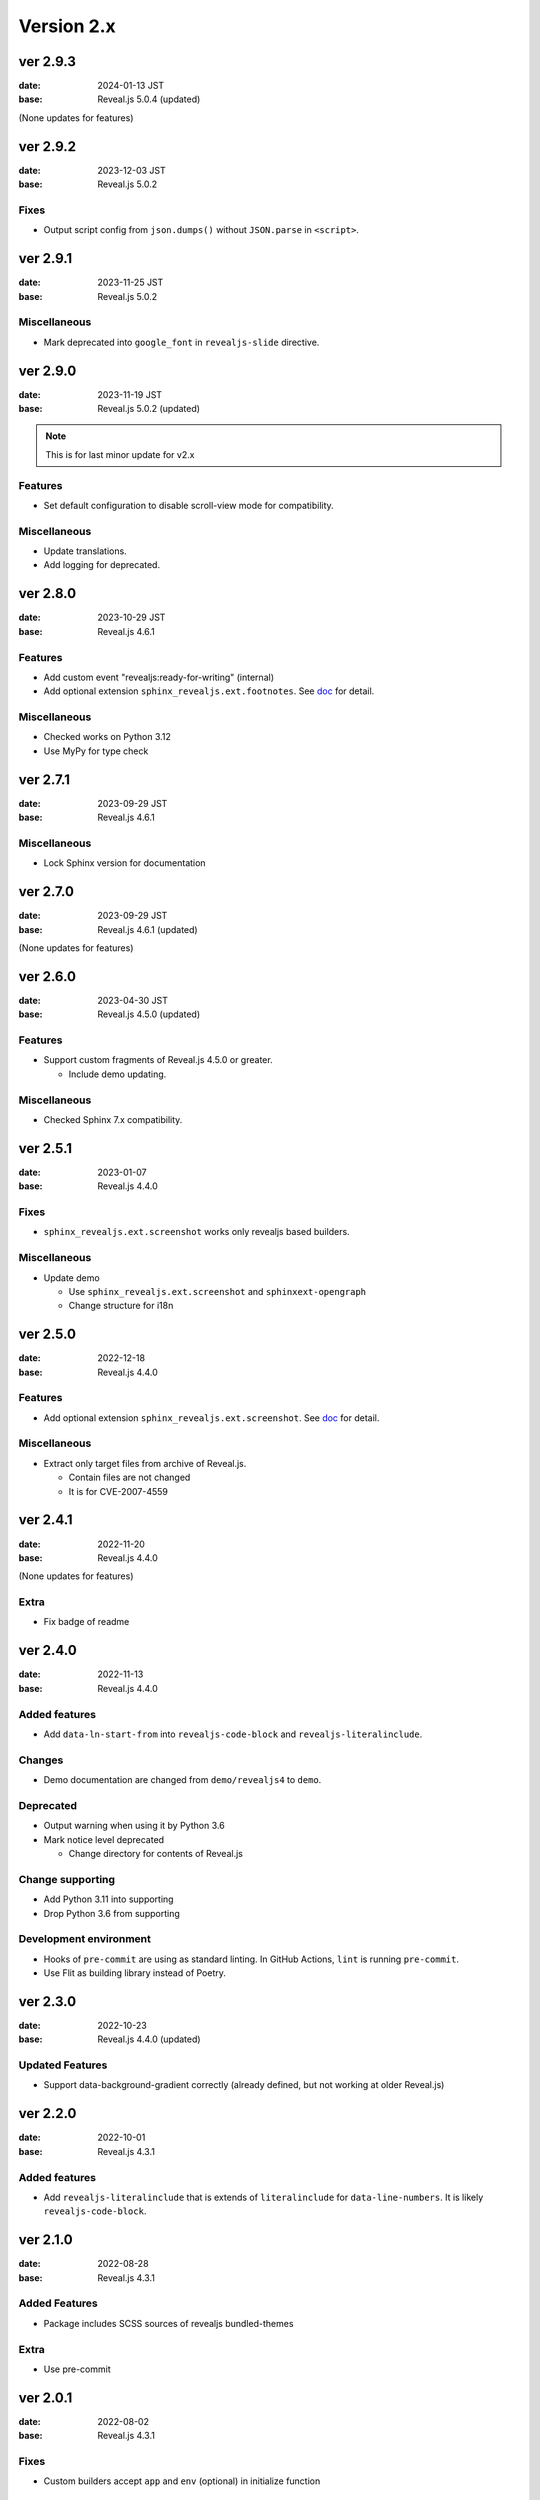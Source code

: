 ===========
Version 2.x
===========

ver 2.9.3
=========

:date: 2024-01-13 JST
:base: Reveal.js 5.0.4 (updated)

(None updates for features)

ver 2.9.2
=========

:date: 2023-12-03 JST
:base: Reveal.js 5.0.2

Fixes
-----

* Output script config from ``json.dumps()`` without ``JSON.parse`` in ``<script>``.

ver 2.9.1
=========

:date: 2023-11-25 JST
:base: Reveal.js 5.0.2

Miscellaneous
-------------

* Mark deprecated into ``google_font`` in ``revealjs-slide`` directive.

ver 2.9.0
=========

:date: 2023-11-19 JST
:base: Reveal.js 5.0.2 (updated)

.. note:: This is for last minor update for v2.x

Features
--------

* Set default configuration to disable scroll-view mode for compatibility.

Miscellaneous
-------------

* Update translations.
* Add logging for deprecated.

ver 2.8.0
=========

:date: 2023-10-29 JST
:base: Reveal.js 4.6.1

Features
--------

* Add custom event "revealjs:ready-for-writing" (internal)
* Add optional extension ``sphinx_revealjs.ext.footnotes``.
  See `doc <https://sphinx-revealjs.readthedocs.io/en/stable/optional-extensions/footnotes/>`_ for detail.

Miscellaneous
-------------

* Checked works on Python 3.12
* Use MyPy for type check

ver 2.7.1
=========

:date: 2023-09-29 JST
:base: Reveal.js 4.6.1

Miscellaneous
-------------

* Lock Sphinx version for documentation

ver 2.7.0
=========

:date: 2023-09-29 JST
:base: Reveal.js 4.6.1 (updated)

(None updates for features)

ver 2.6.0
=========

:date: 2023-04-30 JST
:base: Reveal.js 4.5.0 (updated)

Features
--------

* Support custom fragments of Reveal.js 4.5.0 or greater.

  * Include demo updating.

Miscellaneous
-------------

* Checked Sphinx 7.x compatibility.

ver 2.5.1
=========

:date: 2023-01-07
:base: Reveal.js 4.4.0

Fixes
-----

* ``sphinx_revealjs.ext.screenshot`` works only revealjs based builders.

Miscellaneous
-------------

* Update demo

  * Use ``sphinx_revealjs.ext.screenshot`` and ``sphinxext-opengraph``
  * Change structure for i18n

ver 2.5.0
=========

:date: 2022-12-18
:base: Reveal.js 4.4.0

Features
--------

* Add optional extension ``sphinx_revealjs.ext.screenshot``.
  See `doc <https://sphinx-revealjs.readthedocs.io/en/latest/optional-extensions/screenshot/>`_ for detail.

Miscellaneous
-------------

* Extract only target files from archive of Reveal.js.

  * Contain files are not changed
  * It is for CVE-2007-4559

ver 2.4.1
=========

:date: 2022-11-20
:base: Reveal.js 4.4.0

(None updates for features)

Extra
-----

* Fix badge of readme

ver 2.4.0
=========

:date: 2022-11-13
:base: Reveal.js 4.4.0

Added features
--------------

* Add ``data-ln-start-from`` into ``revealjs-code-block`` and ``revealjs-literalinclude``.

Changes
-------

* Demo documentation are changed from ``demo/revealjs4`` to ``demo``.

Deprecated
----------

* Output warning when using it by Python 3.6
* Mark notice level deprecated

  * Change directory for contents of Reveal.js

Change supporting
-----------------

* Add Python 3.11 into supporting
* Drop Python 3.6 from supporting

Development environment
-----------------------

* Hooks of ``pre-commit`` are using as standard linting.
  In GitHub Actions, ``lint`` is running ``pre-commit``.
* Use Flit as building library instead of Poetry.

ver 2.3.0
=========

:date: 2022-10-23
:base: Reveal.js 4.4.0 (updated)

Updated Features
----------------

* Support data-background-gradient correctly (already defined, but not working at older Reveal.js)

ver 2.2.0
=========

:date: 2022-10-01
:base: Reveal.js 4.3.1

Added features
--------------

* Add ``revealjs-literalinclude`` that is extends of ``literalinclude`` for ``data-line-numbers``.
  It is likely ``revealjs-code-block``.

ver 2.1.0
=========

:date: 2022-08-28
:base: Reveal.js 4.3.1

Added Features
--------------

* Package includes SCSS sources of revealjs bundled-themes

Extra
-----

* Use pre-commit

ver 2.0.1
=========

:date: 2022-08-02
:base: Reveal.js 4.3.1

Fixes
-----

* Custom builders accept ``app`` and ``env`` (optional) in initialize function

ver 2.0.0
=========

:date: 2022-05-31
:base: Reveal.js 4.3.1

Added Features
--------------

* Directive ``revealjs-notes`` writes speaker-view content into presentation

* Config ``reveajs_notes_from_comments`` toggle if it creates speaker-view content from comment-block

  * BREAKING CHANGE: Default value is False. You must set ``True`` explicitly to use as same as ver 1.x
* Config ``reveajs_use_index`` toggle if it creates ``genindex.html``

  * BREAKING CHANGE: Default value is False. You must set ``True`` explicitly to use as same as ver 1.x

Fixes
-----

* Register ``data-XXX`` attributes into ``revealjs-section`` and ``revealjs-break`` from https://revealjs.com/

Deleted features
----------------

* Remove snake-case style directives
* Does not generate ``search.html``
